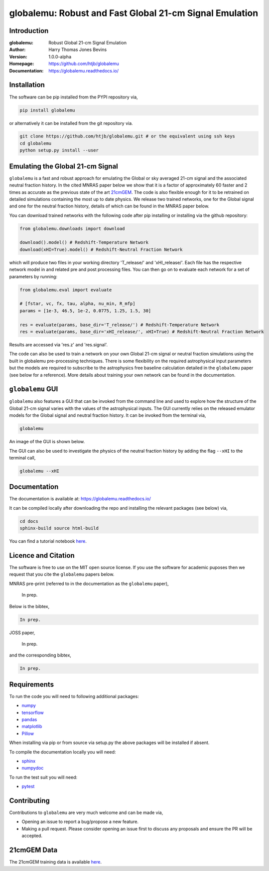 ========================================================
globalemu: Robust and Fast Global 21-cm Signal Emulation
========================================================

Introduction
------------

:globalemu: Robust Global 21-cm Signal Emulation
:Author: Harry Thomas Jones Bevins
:Version: 1.0.0-alpha
:Homepage: https://github.com/htjb/globalemu
:Documentation: https://globalemu.readthedocs.io/

.. image:: https://mybinder.org/badge_logo.svg
 :target: https://mybinder.org/v2/gh/htjb/globalemu/master?filepath=notebooks%2F
.. image:: https://readthedocs.org/projects/globalemu/badge/?version=latest
 :target: https://globalemu.readthedocs.io/en/latest/?badge=latest
 :alt: Documentation Status
.. image:: https://codecov.io/gh/htjb/globalemu/branch/master/graph/badge.svg?token=4KLLNT45TQ
 :target: https://codecov.io/gh/htjb/globalemu
.. image:: https://badge.fury.io/py/globalemu.svg
 :target: https://badge.fury.io/py/globalemu
.. image:: https://github.com/htjb/globalemu/workflows/CI/badge.svg?event=push
 :target: https://github.com/htjb/globalemu/actions?query=workflow%3ACI
 :alt: github CI
.. image:: https://img.shields.io/badge/license-MIT-blue.svg
 :target: https://pypi.org/project/globalemu/
 :alt: MIT License
.. image:: https://zenodo.org/badge/DOI/10.5281/zenodo.4601577.svg
 :target: https://doi.org/10.5281/zenodo.4601577

Installation
------------

The software can be pip installed from the PYPI repository via,

.. code:: bash

  pip install globalemu

or alternatively it can be installed from the git repository via.

.. code:: bash

  git clone https://github.com/htjb/globalemu.git # or the equivalent using ssh keys
  cd globalemu
  python setup.py install --user

Emulating the Global 21-cm Signal
---------------------------------

``globalemu`` is a fast and robust approach for emulating the Global or
sky averaged 21-cm signal and the associated neutral fraction history.
In the cited MNRAS paper below we show that it is
a factor of approximately 60 faster and 2 times as accurate as the previous state
of the art
`21cmGEM <https://academic.oup.com/mnras/article/495/4/4845/5850763>`__. The
code is also flexible enough for it to be retrained on detailed simulations
containing the most up to date physics. We release two trained networks, one
for the Global signal and one for the neutral fraction history, details of
which can be found in the MNRAS paper below.

You can download trained networks with the following code after pip installing
or installing via the github repository:

.. code:: python

  from globalemu.downloads import download

  download().model() # Redshift-Temperature Network
  download(xHI=True).model() # Redshift-Neutral Fraction Network

which will produce two files in your working directory 'T_release/' and
'xHI_release/'. Each file has the respective network model in and related
pre and post processing files. You can then go on to evaluate each network for
a set of parameters by running:

.. code:: python

  from globalemu.eval import evaluate

  # [fstar, vc, fx, tau, alpha, nu_min, R_mfp]
  params = [1e-3, 46.5, 1e-2, 0.0775, 1.25, 1.5, 30]

  res = evaluate(params, base_dir='T_release/') # Redshift-Temperature Network
  res = evaluate(params, base_dir='xHI_release/', xHI=True) # Redshift-Neutral Fraction Network

Results are accessed via 'res.z' and 'res.signal'.

The code can also be used to train a network on your own Global 21-cm signal
or neutral fraction simulations using the built in globalemu pre-processing
techniques. There is some flexibility on the required astrophysical input
parameters but the models are required to subscribe to the astrophysics free
baseline calculation detailed in the ``globalemu`` paper (see below for a reference).
More details about training your own network can be found in the documentation.


``globalemu`` GUI
-----------------

``globalemu`` also features a GUI that can be invoked from the command line
and used to explore how the structure of the Global 21-cm signal varies with
the values of the astrophysical inputs. The GUI currently relies on the
released emulator models for the Global signal and neutral fraction
history. It can be invoked from the terminal via,

.. code:: bash

  globalemu

An image of the GUI is shown below.

.. image:: https://github.com/htjb/globalemu/raw/master/docs/images/gui.png
  :width: 400
  :align: center
  :alt: graphical user interface

The GUI can also be used to investigate the physics of the neutral fraction
history by adding the flag ``--xHI`` to the terminal call,

.. code:: bash

  globalemu --xHI

Documentation
-------------

The documentation is available at: https://globalemu.readthedocs.io/

It can be compiled locally after downloading the repo and installing
the relevant packages (see below) via,

.. code:: bash

  cd docs
  sphinx-build source html-build

You can find a tutorial notebook
`here <https://mybinder.org/v2/gh/htjb/globalemu/master?filepath=notebooks%2F>`__.

Licence and Citation
--------------------

The software is free to use on the MIT open source license. If you use the
software for academic puposes then we request that you cite the
``globalemu`` papers below.

MNRAS pre-print (referred to in the documentation as the ``globalemu`` paper),

  In prep.

Below is the bibtex,

.. code:: bibtex

  In prep.

JOSS paper,

  In prep.

and the corresponding bibtex,

.. code:: bibtex

    In prep.

Requirements
------------

To run the code you will need to following additional packages:

- `numpy <https://pypi.org/project/numpy/>`__
- `tensorflow <https://pypi.org/project/tensorflow/>`__
- `pandas <https://pypi.org/project/pandas/>`__
- `matplotlib <https://pypi.org/project/matplotlib/>`__
- `Pillow <https://pypi.org/project/Pillow/>`__

When installing via pip or from source via setup.py the above packages will
be installed if absent.

To compile the documentation locally you will need:

- `sphinx <https://pypi.org/project/Sphinx/>`__
- `numpydoc <https://pypi.org/project/numpydoc/>`__

To run the test suit you will need:

- `pytest <https://docs.pytest.org/en/stable/>`__

Contributing
------------

Contributions to ``globalemu`` are very much welcome and can be made via,

- Opening an issue to report a bug/propose a new feature.
- Making a pull request. Please consider opening an issue first to discuss
  any proposals and ensure the PR will be accepted.

21cmGEM Data
------------

The 21cmGEM training data is available `here <http://doi.org/10.5281/zenodo.4541500>`__.
